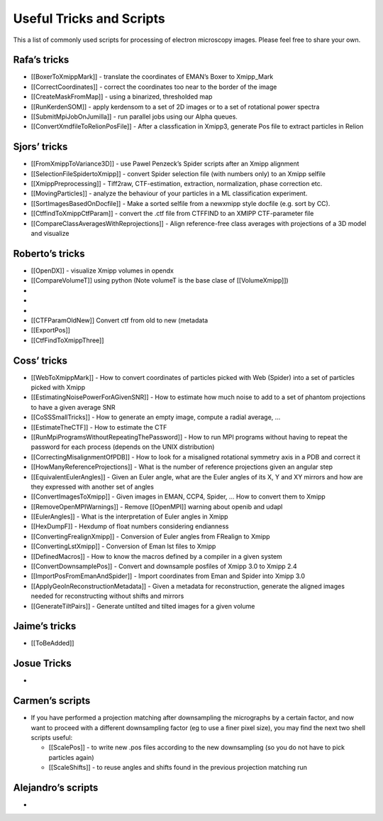 Useful Tricks and Scripts
----------------------------

This a list of commonly used scripts for processing of electron
microscopy images. Please feel free to share your own.

Rafa’s tricks
^^^^^^^^^^^^^^^^

-  [[BoxerToXmippMark]] - translate the coordinates of EMAN’s Boxer to
   Xmipp_Mark
-  [[CorrectCoordinates]] - correct the coordinates too near to the
   border of the image
-  [[CreateMaskFromMap]] - using a binarized, thresholded map
-  [[RunKerdenSOM]] - apply kerdensom to a set of 2D images or to a set
   of rotational power spectra
-  [[SubmitMpiJobOnJumilla]] - run parallel jobs using our Alpha queues.
-  [[ConvertXmdfileToRelionPosFile]] - After a classfication in Xmipp3,
   generate Pos file to extract particles in Relion

Sjors’ tricks
^^^^^^^^^^^^^^^^

-  [[FromXmippToVariance3D]] - use Pawel Penzeck’s Spider scripts after
   an Xmipp alignment
-  [[SelectionFileSpidertoXmipp]] - convert Spider selection file (with
   numbers only) to an Xmipp selfile
-  [[XmippPreprocessing]] - Tiff2raw, CTF-estimation, extraction,
   normalization, phase correction etc.
-  [[MovingParticles]] - analyze the behaviour of your particles in a ML
   classification experiment.
-  [[SortImagesBasedOnDocfile]] - Make a sorted selfile from a newxmipp
   style docfile (e.g. sort by CC).
-  [[CtffindToXmippCtfParam]] - convert the .ctf file from CTFFIND to an
   XMIPP CTF-parameter file
-  [[CompareClassAveragesWithReprojections]] - Align reference-free
   class averages with projections of a 3D model and visualize

Roberto’s tricks
^^^^^^^^^^^^^^^^

-  [[OpenDX]] - visualize Xmipp volumes in opendx
-  [[CompareVolumeT]] using python (Note volumeT is the base clase of
   [[VolumeXmipp]])
-  
-  
-  
-  [[CTFParamOldNew]] Convert ctf from old to new (metadata
-  [[ExportPos]]
-  [[CtfFindToXmippThree]]

Coss’ tricks
^^^^^^^^^^^^^^^^

-  [[WebToXmippMark]] - How to convert coordinates of particles picked
   with Web (Spider) into a set of particles picked with Xmipp
-  [[EstimatingNoisePowerForAGivenSNR]] - How to estimate how much noise
   to add to a set of phantom projections to have a given average SNR
-  [[CoSSSmallTricks]] - How to generate an empty image, compute a
   radial average, …
-  [[EstimateTheCTF]] - How to estimate the CTF
-  [[RunMpiProgramsWithoutRepeatingThePassword]] - How to run MPI
   programs without having to repeat the password for each process
   (depends on the UNIX distribution)
-  [[CorrectingMisalignmentOfPDB]] - How to look for a misaligned
   rotational symmetry axis in a PDB and correct it
-  [[HowManyReferenceProjections]] - What is the number of reference
   projections given an angular step
-  [[EquivalentEulerAngles]] - Given an Euler angle, what are the Euler
   angles of its X, Y and XY mirrors and how are they expressed with
   another set of angles
-  [[ConvertImagesToXmipp]] - Given images in EMAN, CCP4, Spider, … How
   to convert them to Xmipp
-  [[RemoveOpenMPIWarnings]] - Remove [[OpenMPI]] warning about openib
   and udapl
-  [[EulerAngles]] - What is the interpretation of Euler angles in Xmipp
-  [[HexDumpF]] - Hexdump of float numbers considering endianness
-  [[ConvertingFrealignXmipp]] - Conversion of Euler angles from
   FRealign to Xmipp
-  [[ConvertingLstXmipp]] - Conversion of Eman lst files to Xmipp
-  [[DefinedMacros]] - How to know the macros defined by a compiler in a
   given system
-  [[ConvertDownsamplePos]] - Convert and downsample posfiles of Xmipp
   3.0 to Xmipp 2.4
-  [[ImportPosFromEmanAndSpider]] - Import coordinates from Eman and
   Spider into Xmipp 3.0
-  [[ApplyGeoInReconstructionMetadata]] - Given a metadata for
   reconstruction, generate the aligned images needed for reconstructing
   without shifts and mirrors
-  [[GenerateTiltPairs]] - Generate untilted and tilted images for a
   given volume

Jaime’s tricks
^^^^^^^^^^^^^^^^

-  [[ToBeAdded]]

Josue Tricks
^^^^^^^^^^^^^^^^

-  

Carmen’s scripts
^^^^^^^^^^^^^^^^

-  If you have performed a projection matching after downsampling the
   micrographs by a certain factor, and now want to proceed with a
   different downsampling factor (eg to use a finer pixel size), you may
   find the next two shell scripts useful:

   -  [[ScalePos]] - to write new .pos files according to the new
      downsampling (so you do not have to pick particles again)
   -  [[ScaleShifts]] - to reuse angles and shifts found in the previous
      projection matching run

Alejandro’s scripts
^^^^^^^^^^^^^^^^

-  
